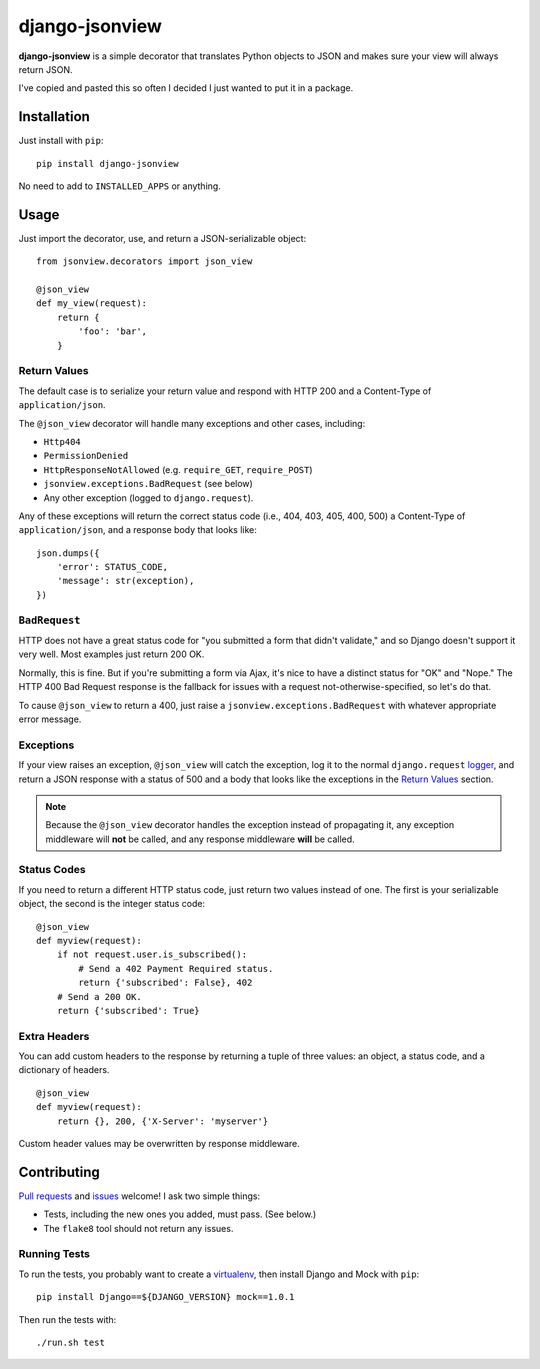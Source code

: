 ===============
django-jsonview
===============


**django-jsonview** is a simple decorator that translates Python objects
to JSON and makes sure your view will always return JSON.

I've copied and pasted this so often I decided I just wanted to put it
in a package.


Installation
============

Just install with ``pip``::

    pip install django-jsonview

No need to add to ``INSTALLED_APPS`` or anything.


Usage
=====

Just import the decorator, use, and return a JSON-serializable object::

    from jsonview.decorators import json_view

    @json_view
    def my_view(request):
        return {
            'foo': 'bar',
        }


Return Values
-------------

The default case is to serialize your return value and respond with HTTP
200 and a Content-Type of ``application/json``.

The ``@json_view`` decorator will handle many exceptions and other
cases, including:

* ``Http404``
* ``PermissionDenied``
* ``HttpResponseNotAllowed`` (e.g. ``require_GET``, ``require_POST``)
* ``jsonview.exceptions.BadRequest`` (see below)
* Any other exception (logged to ``django.request``).

Any of these exceptions will return the correct status code (i.e., 404,
403, 405, 400, 500) a Content-Type of ``application/json``, and a
response body that looks like::

    json.dumps({
        'error': STATUS_CODE,
        'message': str(exception),
    })


``BadRequest``
--------------

HTTP does not have a great status code for "you submitted a form that
didn't validate," and so Django doesn't support it very well. Most
examples just return 200 OK.

Normally, this is fine. But if you're submitting a form via Ajax, it's
nice to have a distinct status for "OK" and "Nope." The HTTP 400 Bad
Request response is the fallback for issues with a request
not-otherwise-specified, so let's do that.

To cause ``@json_view`` to return a 400, just raise a
``jsonview.exceptions.BadRequest`` with whatever appropriate error
message.


Exceptions
----------

If your view raises an exception, ``@json_view`` will catch the
exception, log it to the normal ``django.request`` logger_, and return a
JSON response with a status of 500 and a body that looks like the
exceptions in the `Return Values`_ section.

.. note::

   Because the ``@json_view`` decorator handles the exception instead of
   propagating it, any exception middleware will **not** be called, and
   any response middleware **will** be called.


Status Codes
------------

If you need to return a different HTTP status code, just return two
values instead of one. The first is your serializable object, the second
is the integer status code::

    @json_view
    def myview(request):
        if not request.user.is_subscribed():
            # Send a 402 Payment Required status.
            return {'subscribed': False}, 402
        # Send a 200 OK.
        return {'subscribed': True}


Extra Headers
-------------

You can add custom headers to the response by returning a tuple of three
values: an object, a status code, and a dictionary of headers.

::

    @json_view
    def myview(request):
        return {}, 200, {'X-Server': 'myserver'}

Custom header values may be overwritten by response middleware.


Contributing
============

`Pull requests`_ and issues_ welcome! I ask two simple things:

* Tests, including the new ones you added, must pass. (See below.)
* The ``flake8`` tool should not return any issues.


Running Tests
-------------

To run the tests, you probably want to create a virtualenv_, then
install Django and Mock with ``pip``::

    pip install Django==${DJANGO_VERSION} mock==1.0.1

Then run the tests with::

    ./run.sh test


.. _logger:
   https://docs.djangoproject.com/en/dev/topics/logging/#django-request
.. _Pull requests: https://github.com/jsocol/django-jsonview/pulls
.. _issues: https://github.com/jsocol/django-jsonview/issues
.. _virtualenv: http://www.virtualenv.org/
